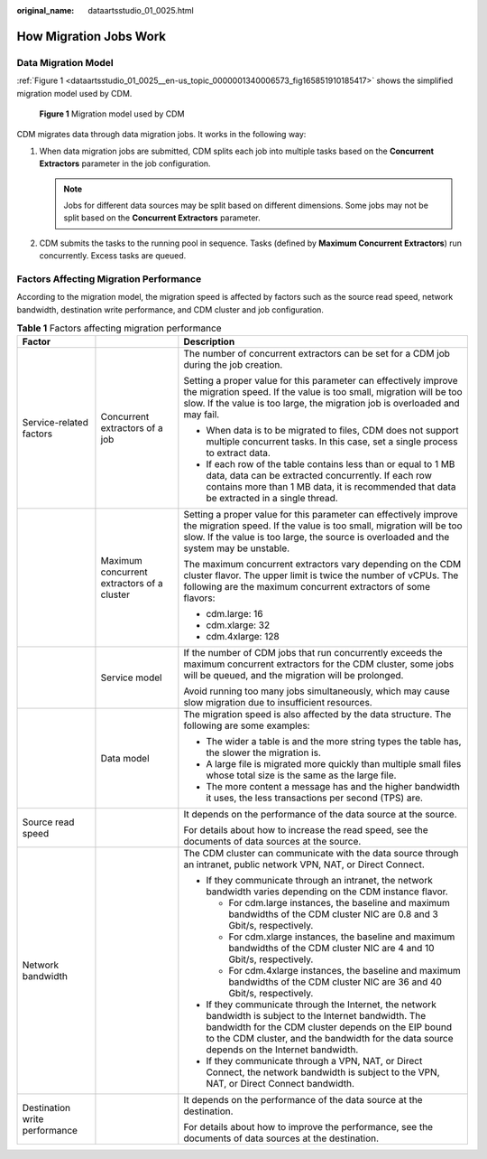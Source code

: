 :original_name: dataartsstudio_01_0025.html

.. _dataartsstudio_01_0025:

How Migration Jobs Work
=======================

Data Migration Model
--------------------

:ref:`Figure 1 <dataartsstudio_01_0025__en-us_topic_0000001340006573_fig165851910185417>` shows the simplified migration model used by CDM.

.. _dataartsstudio_01_0025__en-us_topic_0000001340006573_fig165851910185417:

.. figure:: /_static/images/en-us_image_0000002270847386.png
   :alt: **Figure 1** Migration model used by CDM

   **Figure 1** Migration model used by CDM

CDM migrates data through data migration jobs. It works in the following way:

#. When data migration jobs are submitted, CDM splits each job into multiple tasks based on the **Concurrent Extractors** parameter in the job configuration.

   .. note::

      Jobs for different data sources may be split based on different dimensions. Some jobs may not be split based on the **Concurrent Extractors** parameter.

#. CDM submits the tasks to the running pool in sequence. Tasks (defined by **Maximum Concurrent Extractors**) run concurrently. Excess tasks are queued.

Factors Affecting Migration Performance
---------------------------------------

According to the migration model, the migration speed is affected by factors such as the source read speed, network bandwidth, destination write performance, and CDM cluster and job configuration.

.. table:: **Table 1** Factors affecting migration performance

   +-------------------------------+--------------------------------------------+------------------------------------------------------------------------------------------------------------------------------------------------------------------------------------------------------------------------------------------------------------------+
   | Factor                        |                                            | Description                                                                                                                                                                                                                                                      |
   +===============================+============================================+==================================================================================================================================================================================================================================================================+
   | Service-related factors       | Concurrent extractors of a job             | The number of concurrent extractors can be set for a CDM job during the job creation.                                                                                                                                                                            |
   |                               |                                            |                                                                                                                                                                                                                                                                  |
   |                               |                                            | Setting a proper value for this parameter can effectively improve the migration speed. If the value is too small, migration will be too slow. If the value is too large, the migration job is overloaded and may fail.                                           |
   |                               |                                            |                                                                                                                                                                                                                                                                  |
   |                               |                                            | -  When data is to be migrated to files, CDM does not support multiple concurrent tasks. In this case, set a single process to extract data.                                                                                                                     |
   |                               |                                            | -  If each row of the table contains less than or equal to 1 MB data, data can be extracted concurrently. If each row contains more than 1 MB data, it is recommended that data be extracted in a single thread.                                                 |
   +-------------------------------+--------------------------------------------+------------------------------------------------------------------------------------------------------------------------------------------------------------------------------------------------------------------------------------------------------------------+
   |                               | Maximum concurrent extractors of a cluster | Setting a proper value for this parameter can effectively improve the migration speed. If the value is too small, migration will be too slow. If the value is too large, the source is overloaded and the system may be unstable.                                |
   |                               |                                            |                                                                                                                                                                                                                                                                  |
   |                               |                                            | The maximum concurrent extractors vary depending on the CDM cluster flavor. The upper limit is twice the number of vCPUs. The following are the maximum concurrent extractors of some flavors:                                                                   |
   |                               |                                            |                                                                                                                                                                                                                                                                  |
   |                               |                                            | -  cdm.large: 16                                                                                                                                                                                                                                                 |
   |                               |                                            | -  cdm.xlarge: 32                                                                                                                                                                                                                                                |
   |                               |                                            | -  cdm.4xlarge: 128                                                                                                                                                                                                                                              |
   +-------------------------------+--------------------------------------------+------------------------------------------------------------------------------------------------------------------------------------------------------------------------------------------------------------------------------------------------------------------+
   |                               | Service model                              | If the number of CDM jobs that run concurrently exceeds the maximum concurrent extractors for the CDM cluster, some jobs will be queued, and the migration will be prolonged.                                                                                    |
   |                               |                                            |                                                                                                                                                                                                                                                                  |
   |                               |                                            | Avoid running too many jobs simultaneously, which may cause slow migration due to insufficient resources.                                                                                                                                                        |
   +-------------------------------+--------------------------------------------+------------------------------------------------------------------------------------------------------------------------------------------------------------------------------------------------------------------------------------------------------------------+
   |                               | Data model                                 | The migration speed is also affected by the data structure. The following are some examples:                                                                                                                                                                     |
   |                               |                                            |                                                                                                                                                                                                                                                                  |
   |                               |                                            | -  The wider a table is and the more string types the table has, the slower the migration is.                                                                                                                                                                    |
   |                               |                                            | -  A large file is migrated more quickly than multiple small files whose total size is the same as the large file.                                                                                                                                               |
   |                               |                                            | -  The more content a message has and the higher bandwidth it uses, the less transactions per second (TPS) are.                                                                                                                                                  |
   +-------------------------------+--------------------------------------------+------------------------------------------------------------------------------------------------------------------------------------------------------------------------------------------------------------------------------------------------------------------+
   | Source read speed             |                                            | It depends on the performance of the data source at the source.                                                                                                                                                                                                  |
   |                               |                                            |                                                                                                                                                                                                                                                                  |
   |                               |                                            | For details about how to increase the read speed, see the documents of data sources at the source.                                                                                                                                                               |
   +-------------------------------+--------------------------------------------+------------------------------------------------------------------------------------------------------------------------------------------------------------------------------------------------------------------------------------------------------------------+
   | Network bandwidth             |                                            | The CDM cluster can communicate with the data source through an intranet, public network VPN, NAT, or Direct Connect.                                                                                                                                            |
   |                               |                                            |                                                                                                                                                                                                                                                                  |
   |                               |                                            | -  If they communicate through an intranet, the network bandwidth varies depending on the CDM instance flavor.                                                                                                                                                   |
   |                               |                                            |                                                                                                                                                                                                                                                                  |
   |                               |                                            |    -  For cdm.large instances, the baseline and maximum bandwidths of the CDM cluster NIC are 0.8 and 3 Gbit/s, respectively.                                                                                                                                    |
   |                               |                                            |    -  For cdm.xlarge instances, the baseline and maximum bandwidths of the CDM cluster NIC are 4 and 10 Gbit/s, respectively.                                                                                                                                    |
   |                               |                                            |    -  For cdm.4xlarge instances, the baseline and maximum bandwidths of the CDM cluster NIC are 36 and 40 Gbit/s, respectively.                                                                                                                                  |
   |                               |                                            |                                                                                                                                                                                                                                                                  |
   |                               |                                            | -  If they communicate through the Internet, the network bandwidth is subject to the Internet bandwidth. The bandwidth for the CDM cluster depends on the EIP bound to the CDM cluster, and the bandwidth for the data source depends on the Internet bandwidth. |
   |                               |                                            | -  If they communicate through a VPN, NAT, or Direct Connect, the network bandwidth is subject to the VPN, NAT, or Direct Connect bandwidth.                                                                                                                     |
   +-------------------------------+--------------------------------------------+------------------------------------------------------------------------------------------------------------------------------------------------------------------------------------------------------------------------------------------------------------------+
   | Destination write performance |                                            | It depends on the performance of the data source at the destination.                                                                                                                                                                                             |
   |                               |                                            |                                                                                                                                                                                                                                                                  |
   |                               |                                            | For details about how to improve the performance, see the documents of data sources at the destination.                                                                                                                                                          |
   +-------------------------------+--------------------------------------------+------------------------------------------------------------------------------------------------------------------------------------------------------------------------------------------------------------------------------------------------------------------+
